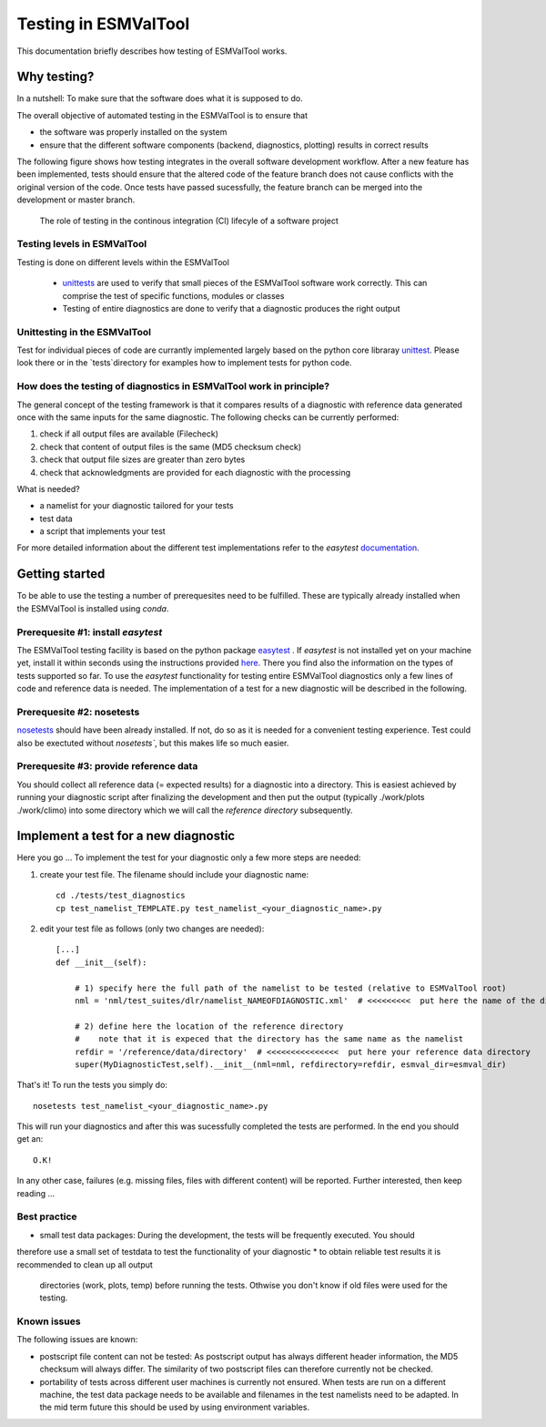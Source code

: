 Testing in ESMValTool
=====================

This documentation briefly describes how testing of ESMValTool works. 

Why testing?
------------

In a nutshell: To make sure that the software does what it is supposed to do.

The overall objective of automated testing in the ESMValTool is to ensure that

* the software was properly installed on the system
* ensure that the different software components (backend, diagnostics,
  plotting) results in correct results
  
The following figure shows how testing integrates in the overall software development workflow. After a new feature has been implemented, tests should ensure that the altered code of the feature branch does not cause conflicts with the original version of the code. Once tests have passed sucessfully, the feature branch can be merged into the development or master branch.
  

.. figure:: testing_workflow.png
   :scale: 50 %
   :alt: Testing in the continous integration (CI) workflow

   The role of testing in the continous integration (CI) lifecyle of a software project


Testing levels in ESMValTool
~~~~~~~~~~~~~~~~~~~~~~~~~~~~

Testing is done on different levels within the ESMValTool

 * `unittests <https://en.wikipedia.org/wiki/Unit_testing>`_ are used to verify that small pieces of the ESMValTool software work correctly. This can comprise the test of specific functions, modules or classes
 * Testing of entire diagnostics are done to verify that a diagnostic produces the right output
 
 
 
Unittesting in the ESMValTool
~~~~~~~~~~~~~~~~~~~~~~~~~~~~~

Test for individual pieces of code are currantly implemented largely based on the python core libraray `unittest <https://docs.python.org/2/library/unittest.html>`_. Please look there or in the `tests`directory for examples how to implement tests for python code.


How does the testing of diagnostics in ESMValTool work in principle?
~~~~~~~~~~~~~~~~~~~~~~~~~~~~~~~~~~~~~~~~~~~~~~~~~~~~~~~~~~~~~~~~~~~~

The general concept of the testing framework is that it compares results of a diagnostic with reference data generated once with the same inputs for the same diagnostic. The following checks can be currently performed:

1. check if all output files are available (Filecheck)
2. check that content of output files is the same (MD5 checksum check)
3. check that output file sizes are greater than zero bytes
4. check that acknowledgments are provided for each diagnostic with the processing



What is needed?

* a namelist for your diagnostic tailored for your tests
* test data
* a script that implements your test

For more detailed information about the different test implementations refer to
the `easytest` `documentation <http://easytest.readthedocs.org/en/latest/>`_.



Getting started
---------------

To be able to use the testing a number of prerequesites need to be fulfilled.
These are typically already installed when the ESMValTool is installed using
`conda`.


Prerequesite #1: install `easytest`
~~~~~~~~~~~~~~~~~~~~~~~~~~~~~~~~~~~

The ESMValTool testing facility is based on the python package `easytest <https://github.com/pygeo/easytest>`_ . If `easytest` is not installed yet on your machine yet, install it within seconds using the instructions provided `here <http://easytest.readthedocs.org/en/latest/>`_. There you find also the information on the types of tests supported so far. To use the `easytest` functionality for testing entire ESMValTool diagnostics only a few lines of code and reference data is needed. The implementation of a test for a new diagnostic will be described in the following.

Prerequesite #2: nosetests
~~~~~~~~~~~~~~~~~~~~~~~~~~

`nosetests <https://nose.readthedocs.org/en/latest/>`_ should have been already installed. If not, do so as it is needed for a convenient testing experience. Test could also be exectuted without `nosetests``, but this makes life so much easier. 


Prerequesite #3: provide reference data
~~~~~~~~~~~~~~~~~~~~~~~~~~~~~~~~~~~~~~~

You should collect all reference data (= expected results) for a diagnostic into a directory. This is easiest achieved by running your diagnostic script after finalizing the development and then put the output (typically ./work/plots ./work/climo) into some directory which we will call the *reference directory* subsequently.


Implement a test for a new diagnostic
-------------------------------------

Here you go ... To implement the test for your diagnostic only a few more steps are needed:

1. create your test file. The filename should include your diagnostic name::

    cd ./tests/test_diagnostics
    cp test_namelist_TEMPLATE.py test_namelist_<your_diagnostic_name>.py

2. edit your test file as follows (only two changes are needed)::

    [...]
    def __init__(self):

        # 1) specify here the full path of the namelist to be tested (relative to ESMValTool root)
        nml = 'nml/test_suites/dlr/namelist_NAMEOFDIAGNOSTIC.xml'  # <<<<<<<<<  put here the name of the diagnostic to execute for testing

        # 2) define here the location of the reference directory
        #    note that it is expeced that the directory has the same name as the namelist
        refdir = '/reference/data/directory'  # <<<<<<<<<<<<<<<  put here your reference data directory
        super(MyDiagnosticTest,self).__init__(nml=nml, refdirectory=refdir, esmval_dir=esmval_dir)


That's it! To run the tests you simply do::

    nosetests test_namelist_<your_diagnostic_name>.py

This will run your diagnostics and after this was sucessfully completed the tests are performed. In the end you should get an::

    O.K!

In any other case, failures (e.g. missing files, files with different content) will be reported. Further interested, then keep reading ...





Best practice
~~~~~~~~~~~~~

* small test data packages: During the development, the tests will be frequently executed. You should
therefore use a small set of testdata to test the functionality of your
diagnostic
* to obtain reliable test results it is recommended to clean up all output
  directories (work, plots, temp) before running the tests. Othwise you don't
  know if old files were used for the testing.


Known issues
~~~~~~~~~~~~

The following issues are known:

* postscript file content can not be tested: As postscript output has always
  different header information, the MD5 checksum will always differ. The
  similarity of two postscript files can therefore currently not be checked.
* portability of tests across different user machines is currently not ensured.
  When tests are run on a different machine, the test data package needs to be
  available and filenames in the test namelists need to be adapted. In the mid
  term future this should be used by using environment variables.
